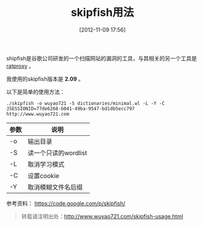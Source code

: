 #+BLOG: wuyao721
#+POSTID: 14
#+DATE: [2012-11-09 17:56]
#+OPTIONS: toc:nil num:nil todo:nil pri:nil tags:nil ^:nil TeX:nil 
#+CATEGORY: 
#+TAGS: skipfish
#+PERMALINK: skipfish-usage
#+TITLE: skipfish用法

shipfish是谷歌公司研发的一个扫描网站的漏洞的工具，与其相关的另一个工具是 [[https://code.google.com/p/ratproxy/][ratproxy]] 。

#+begin_html
<!--more--> 
#+end_html

我使用的skipfish版本是 *2.09* 。

以下是简单的使用方法：
: ./skipfish -o wuyao721 -S dictionaries/minimal.wl -L -Y -C JSESSIONID=77de6268-b041-49ba-9547-bd1db5ecc797 http://www.wuyao721.com

| 参数 | 说明                 |
|----+----------------------|
| -o | 输出目录             |
| -S | 读一个只读的wordlist |
| -L | 取消学习模式         |
| -C | 设置cookie           |
| -Y | 取消模糊文件名后缀   |

参考资料：
https://code.google.com/p/skipfish/

#+begin_quote
转载请注明出处：[[http://www.wuyao721.com/skipfish-usage.html]]
#+end_quote
